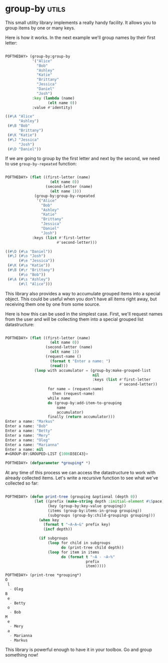 * group-by :utils:
:PROPERTIES:
:Documentation: :|
:Docstrings: :)
:Tests:    :(
:Examples: :)
:RepositoryActivity: :(
:CI:       :(
:END:

This small utility library implements a really handy facility. It allows
you to group items by one or many keys.

Here is how it works. In the next example we'll group names by their
first letter:

#+begin_src lisp

POFTHEDAY> (group-by:group-by
            '("Alice"
              "Bob"
              "Ashley"
              "Katie"
              "Brittany"
              "Jessica"
              "Daniel"
              "Josh")
            :key (lambda (name)
                   (elt name 0))
            :value #'identity)

((#\A "Alice"
      "Ashley")
 (#\B "Bob"
      "Brittany")
 (#\K "Katie")
 (#\J "Jessica"
      "Josh")
 (#\D "Daniel"))
#+end_src

If we are going to group by the first letter and next by the second, we
need to use ~group-by-repeated~ function:

#+begin_src lisp

POFTHEDAY> (flet ((first-letter (name)
                    (elt name 0))
                  (second-letter (name)
                    (elt name 1)))
             (group-by:group-by-repeated
              '("Alice"
                "Bob"
                "Ashley"
                "Katie"
                "Brittany"
                "Jessica"
                "Daniel"
                "Josh")
            :keys (list #'first-letter
                       #'second-letter)))

((#\D (#\a "Daniel"))
 (#\J (#\o "Josh")
      (#\e "Jessica"))
 (#\K (#\a "Katie"))
 (#\B (#\r "Brittany")
      (#\o "Bob"))
 (#\A (#\s "Ashley")
      (#\l "Alice")))

#+end_src

This library also provides a way to accumulate grouped items into a
special object. This could be useful when you don't have all items right
away, but receiving them one by one from some source.

Here is how this can be used in the simplest case. First, we'll request
names from the user and will be collecting them into a special grouped
list datastructure:

#+begin_src lisp

POFTHEDAY> (flet ((first-letter (name)
                    (elt name 0))
                  (second-letter (name)
                    (elt name 1))
                  (request-name ()
                    (format t "Enter a name: ")
                    (read)))
             (loop with accumulator = (group-by:make-grouped-list
                                       nil
                                       :keys (list #'first-letter
                                                   #'second-letter))
                   for name = (request-name)
                     then (request-name)
                   while name
                   do (group-by:add-item-to-grouping
                       name
                       accumulator)
                   finally (return accumulator)))
Enter a name: "Markus"
Enter a name: "Bob"
Enter a name: "Betty"
Enter a name: "Mery"
Enter a name: "Oleg"
Enter a name: "Marianna"
Enter a name: nil
#<GROUP-BY:GROUPED-LIST {1006D3EC43}>

POFTHEDAY> (defparameter *grouping* *)

#+end_src

At any time of this process we can access the datastructure to work with
already collected items. Let's write a recursive function to see what
we've collected so far:

#+begin_src lisp

POFTHEDAY> (defun print-tree (grouping &optional (depth 0))
             (let ((prefix (make-string depth :initial-element #\Space))
                   (key (group-by:key-value grouping))
                   (items (group-by:items-in-group grouping))
                   (subgroups (group-by:child-groupings grouping)))
               (when key
                 (format t "~A~A~&" prefix key)
                 (incf depth))

               (if subgroups
                   (loop for child in subgroups
                         do (print-tree child depth))
                   (loop for item in items
                         do (format t "~A - ~A~%"
                                    prefix
                                    item)))))

POFTHEDAY> (print-tree *grouping*)
O
 l
  - Oleg
B
 e
  - Betty
 o
  - Bob
M
 e
  - Mery
 a
  - Marianna
  - Markus

#+end_src

This library is powerful enough to have it in your toolbox. Go and group
something now!

